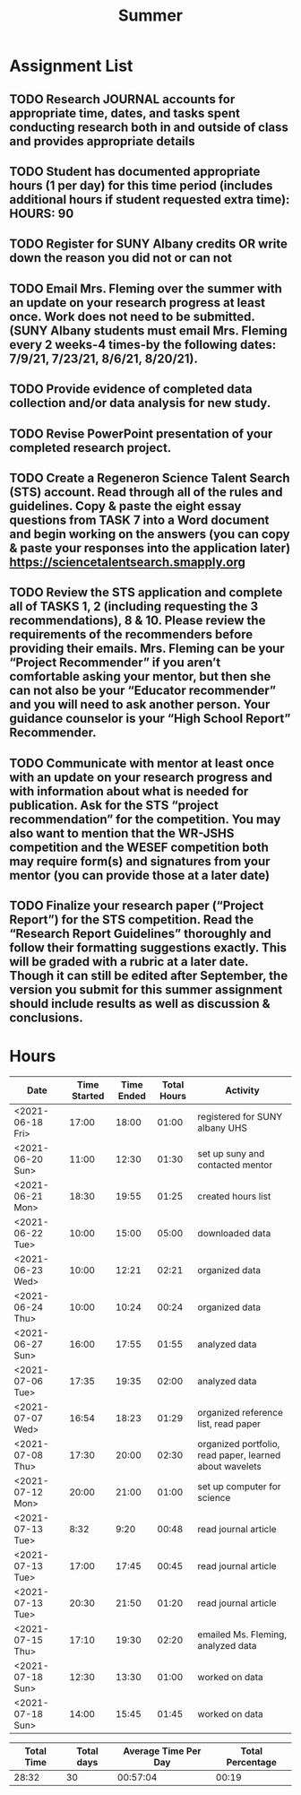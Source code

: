 #+TITLE: Summer

* Assignment List
** TODO Research JOURNAL accounts for appropriate time, dates, and tasks spent conducting research both in and outside of class and provides appropriate details
** TODO Student has documented appropriate hours (1 per day) for this time period (includes additional hours if student requested extra time): HOURS: 90
** TODO Register for SUNY Albany credits OR write down the reason you did not or can not
** TODO Email Mrs. Fleming over the summer with an update on your research progress at least once. Work does not need to be submitted. (SUNY Albany students must email Mrs. Fleming every 2 weeks-4 times-by the following dates: 7/9/21, 7/23/21, 8/6/21, 8/20/21).
** TODO Provide evidence of completed data collection and/or data analysis for new study.
** TODO Revise PowerPoint presentation of your completed research project.
** TODO Create a Regeneron Science Talent Search (STS) account. Read through all of the rules and guidelines. Copy & paste the eight essay questions from TASK 7 into a Word document and begin working on the answers (you can copy & paste your responses into the application later) https://sciencetalentsearch.smapply.org
** TODO Review the STS application and complete all of TASKS 1, 2 (including requesting the 3 recommendations), 8 & 10. Please review the requirements of the recommenders before providing their emails. Mrs. Fleming can be your “Project Recommender” if you aren’t comfortable asking your mentor, but then she can not also be your “Educator recommender” and you will need to ask another person. Your guidance counselor is your “High School Report” Recommender.
** TODO Communicate with mentor at least once with an update on your research progress and with information about what is needed for publication. Ask for the STS “project recommendation” for the competition. You may also want to mention that the WR-JSHS competition and the WESEF competition both may require form(s) and signatures from your mentor (you can provide those at a later date)
** TODO Finalize your research paper (“Project Report”) for the STS competition. Read the “Research Report Guidelines” thoroughly and follow their formatting suggestions exactly. This will be graded with a rubric at a later date. Though it can still be edited after September, the version you submit for this summer assignment should include results as well as discussion & conclusions.

* Hours

#+NAME: DATA
| Date             | Time Started | Time Ended | Total Hours | Activity                                                |
|------------------+--------------+------------+-------------+---------------------------------------------------------|
| <2021-06-18 Fri> |        17:00 |      18:00 |       01:00 | registered for SUNY albany UHS                          |
| <2021-06-20 Sun> |        11:00 |      12:30 |       01:30 | set up suny and contacted mentor                        |
| <2021-06-21 Mon> |        18:30 |      19:55 |       01:25 | created hours list                                      |
| <2021-06-22 Tue> |        10:00 |      15:00 |       05:00 | downloaded data                                         |
| <2021-06-23 Wed> |        10:00 |      12:21 |       02:21 | organized data                                          |
| <2021-06-24 Thu> |        10:00 |      10:24 |       00:24 | organized data                                          |
| <2021-06-27 Sun> |        16:00 |      17:55 |       01:55 | analyzed data                                           |
| <2021-07-06 Tue> |        17:35 |      19:35 |       02:00 | analyzed data                                           |
| <2021-07-07 Wed> |        16:54 |      18:23 |       01:29 | organized reference list, read paper                    |
| <2021-07-08 Thu> |        17:30 |      20:00 |       02:30 | organized portfolio, read paper, learned about wavelets |
| <2021-07-12 Mon> |        20:00 |      21:00 |       01:00 | set up computer for science                             |
| <2021-07-13 Tue> |         8:32 |       9:20 |       00:48 | read journal article                                    |
| <2021-07-13 Tue> |        17:00 |      17:45 |       00:45 | read journal article                                    |
| <2021-07-13 Tue> |        20:30 |      21:50 |       01:20 | read journal article                                    |
| <2021-07-15 Thu> |        17:10 |      19:30 |       02:20 | emailed Ms. Fleming, analyzed data                      |
| <2021-07-18 Sun> |        12:30 |      13:30 |       01:00 | worked on data                                          |
| <2021-07-18 Sun> |        14:00 |      15:45 |       01:45 | worked on data                                          |
#+TBLFM: $4='(- $3 $2);U

#+NAME: STATS
| Total Time | Total days | Average Time Per Day | Total Percentage |
|------------+------------+----------------------+------------------|
|      28:32 |         30 |             00:57:04 |            00:19 |
#+TBLFM: @2$1 = '(apply '+ '(remote(DATA, @2$4..@>$4))) ;U
#+TBLFM: @2$4 = '(/ @2$1  90.0) ;U
#+TBLFM: @2$2 = remote(DATA, @>$1 ) - remote(DATA, @2$1 )
#+TBLFM: @2$3 = @2$1 / @2$2 ;T

